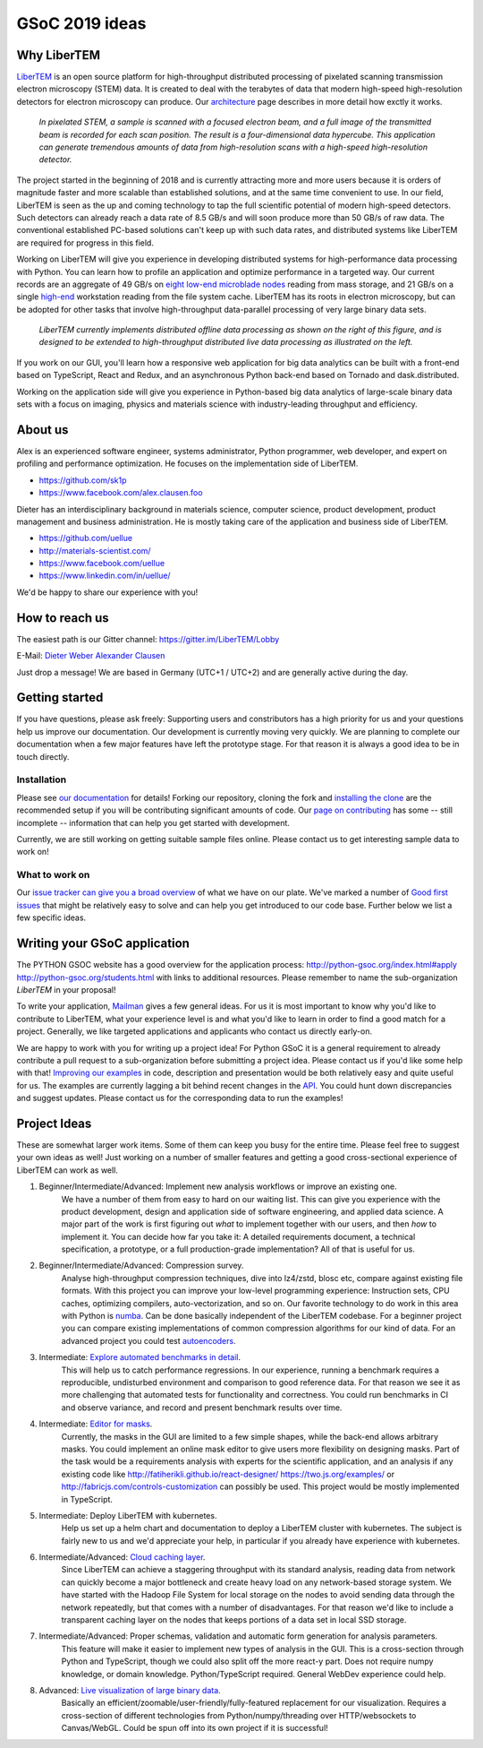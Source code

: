 GSoC 2019 ideas
===============

Why LiberTEM
--------------

`LiberTEM <.>`_ is an open source platform for high-throughput distributed processing of pixelated scanning transmission electron microscopy (STEM) data. It is created to deal with the terabytes of data that modern high-speed high-resolution detectors for electron microscopy can produce. Our `architecture <architecture.html>`_ page describes in more detail how exctly it works.

..  figure:: ./images/Principle.png
    :scale: 50%
    :alt: In pixelated STEM, a full diffraction image is recorded for each scan position.

    *In pixelated STEM, a sample is scanned with a focused electron beam, and a full image of the transmitted beam is recorded for each scan position. The result is a four-dimensional data hypercube. This application can generate tremendous amounts of data from high-resolution scans with a high-speed high-resolution detector.*

The project started in the beginning of 2018 and is currently attracting more and more users because it is orders of magnitude faster and more scalable than established solutions, and at the same time convenient to use. In our field, LiberTEM is seen as the up and coming technology to tap the full scientific potential of modern high-speed detectors. Such detectors can already reach a data rate of 8.5 GB/s and will soon produce more than 50 GB/s of raw data. The conventional established PC-based solutions can't keep up with such data rates, and distributed systems like LiberTEM are required for progress in this field.

Working on LiberTEM will give you experience in developing distributed systems for high-performance data processing with Python. You can learn how to profile an application and optimize performance in a targeted way. Our current records are an aggregate of 49 GB/s on `eight low-end microblade nodes <https://www.supermicro.com/products/system/3U/5038/SYS-5038MD-H8TRF.cfm>`_ reading from mass storage, and 21 GB/s on a single `high-end <https://ark.intel.com/content/www/us/en/ark/products/126793/intel-xeon-w-2195-processor-24-75m-cache-2-30-ghz.html>`_ workstation reading from the file system cache. LiberTEM has its roots in electron microscopy, but can be adopted for other tasks that involve high-throughput data-parallel processing of very large binary data sets.

..  figure:: ./images/Future.png
    :alt: Envisioned future architecture of LiberTEM

    *LiberTEM currently implements distributed offline data processing as shown on the right of this figure, and is designed to be extended to high-throughput distributed live data processing as illustrated on the left.*

If you work on our GUI, you'll learn how a responsive web application for big data analytics can be built with a front-end based on TypeScript, React and Redux, and an asynchronous Python back-end based on Tornado and dask.distributed.

Working on the application side will give you experience in Python-based big data analytics of large-scale binary data sets with a focus on imaging, physics and materials science with industry-leading throughput and efficiency.

About us
--------

Alex is an experienced software engineer, systems administrator, Python programmer, web developer, and expert on profiling and performance optimization. He focuses on the implementation side of LiberTEM. 

* https://github.com/sk1p
* https://www.facebook.com/alex.clausen.foo


Dieter has an interdisciplinary background in materials science, computer science, product development, product management and business administration. He is mostly taking care of the application and business side of LiberTEM. 

* https://github.com/uellue
* http://materials-scientist.com/
* https://www.facebook.com/uellue
* https://www.linkedin.com/in/uellue/

We'd be happy to share our experience with you!

How to reach us
---------------

The easiest path is our Gitter channel: https://gitter.im/LiberTEM/Lobby

E-Mail: `Dieter Weber <mailto:d.weber@fz-juelich.de>`_ `Alexander Clausen <mailto:a.clausen@fz-juelich.de>`_

Just drop a message! We are based in Germany (UTC+1 / UTC+2) and are generally active during the day.

Getting started
---------------

If you have questions, please ask freely: Supporting users and constributors has a high priority for us and your questions help us improve our documentation. Our development is currently moving very quickly. We are planning to complete our documentation when a few major features have left the prototype stage. For that reason it is always a good idea to be in touch directly.

Installation
~~~~~~~~~~~~

Please see `our documentation <https://libertem.github.io/LiberTEM/install.html>`_ for details! Forking our repository, cloning the fork and `installing the clone <https://libertem.github.io/LiberTEM/install.html#installing-from-a-git-clone>`_ are the recommended setup if you will be contributing significant amounts of code. Our `page on contributing <contributing.html>`_ has some -- still incomplete -- information that can help you get started with development. 

Currently, we are still working on getting suitable sample files online. Please contact us to get interesting sample data to work on!

What to work on
~~~~~~~~~~~~~~~

Our `issue tracker can give you a broad overview <https://github.com/LiberTEM/LiberTEM/issues>`_ of what we have on our plate. We've marked a number of `Good first issues <https://github.com/LiberTEM/LiberTEM/issues?q=is%3Aissue+is%3Aopen+label%3A%22good+first+issue%22>`_ that might be relatively easy to solve and can help you get introduced to our code base. Further below we list a few specific ideas.


Writing your GSoC application
-----------------------------

The PYTHON GSOC website has a good overview for the application process: http://python-gsoc.org/index.html#apply http://python-gsoc.org/students.html with links to additional resources. Please remember to name the sub-organization *LiberTEM* in your proposal! 

To write your application, `Mailman <https://turnbull.sk.tsukuba.ac.jp/Blog/SPAM.txt>`_ gives a few general ideas. For us it is most important to know why you'd like to contribute to LiberTEM, what your experience level is and what you'd like to learn in order to find a good match for a project. Generally, we like targeted applications and applicants who contact us directly early-on.

We are happy to work with you for writing up a project idea! For Python GSoC it is a general requirement to already contribute a pull request to a sub-organization before submitting a project idea. Please contact us if you'd like some help with that! `Improving our examples <https://github.com/LiberTEM/LiberTEM/tree/master/examples>`_ in code, description and presentation would be both relatively easy and quite useful for us. The examples are currently lagging a bit behind recent changes in the `API <https://github.com/LiberTEM/LiberTEM/blob/master/src/libertem/api.py>`_. You could hunt down discrepancies and suggest updates. Please contact us for the corresponding data to run the examples!

Project Ideas
-------------

These are somewhat larger work items. Some of them can keep you busy for the entire time. Please feel free to suggest your own ideas as well! Just working on a number of smaller features and getting a good cross-sectional experience of LiberTEM can work as well.

1. Beginner/Intermediate/Advanced: Implement new analysis workflows or improve an existing one.
    We have a number of them from easy to hard on our waiting list. This can give you experience with the product development, design and application side of software engineering, and applied data science. A major part of the work is first figuring out *what* to implement together with our users, and then *how* to implement it. You can decide how far you take it: A detailed requirements document, a technical specification, a prototype, or a full production-grade implementation? All of that is useful for us.

2. Beginner/Intermediate/Advanced: Compression survey.
    Analyse high-throughput compression techniques, dive into lz4/zstd, blosc etc, compare against existing file formats. With this project you can improve your low-level programming experience: Instruction sets, CPU caches, optimizing compilers, auto-vectorization, and so on. Our favorite technology to do work in this area with Python is `numba <http://numba.pydata.org/>`_. Can be done basically independent of the LiberTEM codebase. For a beginner project you can compare existing implementations of common compression algorithms for our kind of data. For an advanced project you could test `autoencoders <https://en.wikipedia.org/wiki/Autoencoder>`_.

3. Intermediate: `Explore automated benchmarks in detail <https://github.com/LiberTEM/LiberTEM/issues/198>`_.
    This will help us to catch performance regressions. In our experience, running a benchmark requires a reproducible, undisturbed environment and comparison to good reference data. For that reason we see it as more challenging that automated tests for functionality and correctness. You could run benchmarks in CI and observe variance, and record and present benchmark results over time.

4. Intermediate: `Editor for masks <https://github.com/LiberTEM/LiberTEM/issues/47>`_.
    Currently, the masks in the GUI are limited to a few simple shapes, while the back-end allows arbitrary masks. You could implement an online mask editor to give users more flexibility on designing masks. Part of the task would be a requirements analysis with experts for the scientific application, and an analysis if any existing code like http://fatiherikli.github.io/react-designer/ https://two.js.org/examples/ or http://fabricjs.com/controls-customization can possibly be used. This project would be mostly implemented in TypeScript.

5. Intermediate: Deploy LiberTEM with kubernetes.
    Help us set up a helm chart and documentation to deploy a LiberTEM cluster with kubernetes. The subject is fairly new to us and we'd appreciate your help, in particular if you already have experience with kubernetes.

6. Intermediate/Advanced: `Cloud caching layer <https://github.com/LiberTEM/LiberTEM/issues/136>`_.
    Since LiberTEM can achieve a staggering throughput with its standard analysis, reading data from network can quickly become a major bottleneck and create heavy load on any network-based storage system. We have started with the Hadoop File System for local storage on the nodes to avoid sending data through the network repeatedly, but that comes with a number of disadvantages. For that reason we'd like to include a transparent caching layer on the nodes that keeps portions of a data set in local SSD storage.

7. Intermediate/Advanced: Proper schemas, validation and automatic form generation for analysis parameters.
    This feature will make it easier to implement new types of analysis in the GUI. This is a cross-section through Python and TypeScript, though we could also split off the more react-y part. Does not require numpy knowledge, or domain knowledge. Python/TypeScript required. General WebDev experience could help.

8. Advanced: `Live visualization of large binary data <https://github.com/LiberTEM/LiberTEM/issues/134>`_.
    Basically an efficient/zoomable/user-friendly/fully-featured replacement for our visualization. Requires a cross-section of different technologies from Python/numpy/threading over HTTP/websockets to Canvas/WebGL. Could be spun off into its own project if it is successful!

